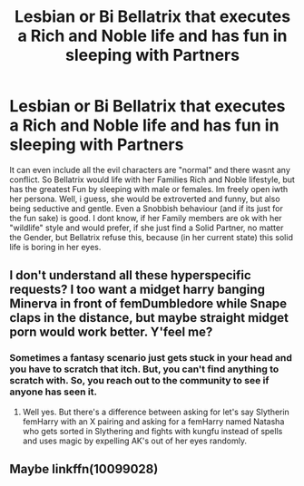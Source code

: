 #+TITLE: Lesbian or Bi Bellatrix that executes a Rich and Noble life and has fun in sleeping with Partners

* Lesbian or Bi Bellatrix that executes a Rich and Noble life and has fun in sleeping with Partners
:PROPERTIES:
:Author: Atomstern
:Score: 1
:DateUnix: 1550821530.0
:DateShort: 2019-Feb-22
:FlairText: Request
:END:
It can even include all the evil characters are "normal" and there wasnt any conflict. So Bellatrix would life with her Families Rich and Noble lifestyle, but has the greatest Fun by sleeping with male or females. Im freely open iwth her persona. Well, i guess, she would be extroverted and funny, but also being seductive and gentle. Even a Snobbish behaviour (and if its just for the fun sake) is good. I dont know, if her Family members are ok with her "wildlife" style and would prefer, if she just find a Solid Partner, no matter the Gender, but Bellatrix refuse this, because (in her current state) this solid life is boring in her eyes.


** I don't understand all these hyperspecific requests? I too want a midget harry banging Minerva in front of femDumbledore while Snape claps in the distance, but maybe straight midget porn would work better. Y'feel me?
:PROPERTIES:
:Author: Jack_SL
:Score: 16
:DateUnix: 1550823109.0
:DateShort: 2019-Feb-22
:END:

*** Sometimes a fantasy scenario just gets stuck in your head and you have to scratch that itch. But, you can't find anything to scratch with. So, you reach out to the community to see if anyone has seen it.
:PROPERTIES:
:Author: BenMcKz
:Score: 5
:DateUnix: 1550836706.0
:DateShort: 2019-Feb-22
:END:

**** Well yes. But there's a difference between asking for let's say Slytherin femHarry with an X pairing and asking for a femHarry named Natasha who gets sorted in Slythering and fights with kungfu instead of spells and uses magic by expelling AK's out of her eyes randomly.
:PROPERTIES:
:Author: Jack_SL
:Score: 9
:DateUnix: 1550839282.0
:DateShort: 2019-Feb-22
:END:


** Maybe linkffn(10099028)
:PROPERTIES:
:Author: Rerarom
:Score: 1
:DateUnix: 1550832978.0
:DateShort: 2019-Feb-22
:END:
